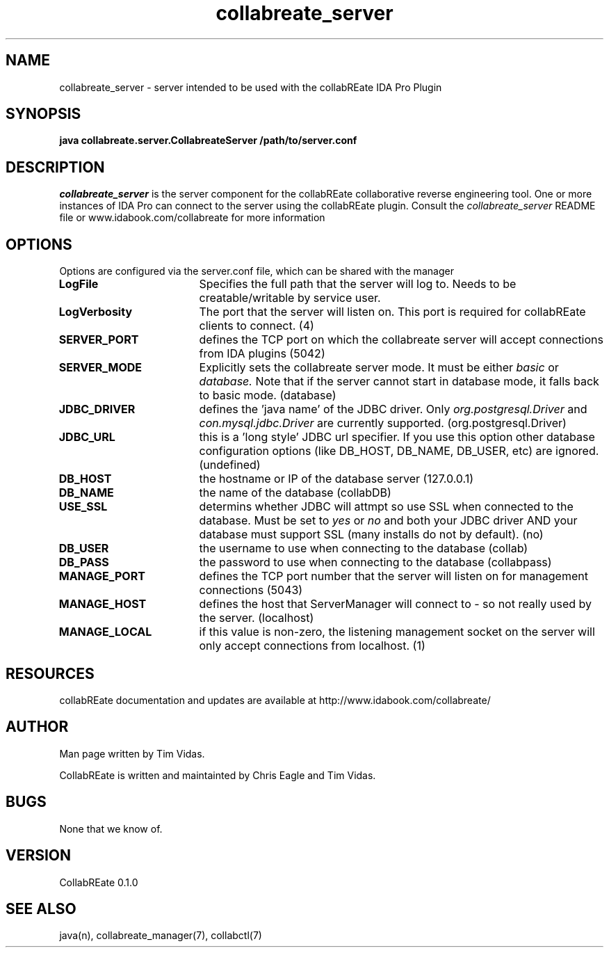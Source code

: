 .TH collabreate_server 7 "Aug 16\, 2008" "CollabREate 0.1.0" "CollabREate Collaboration Server"
.SH NAME
collabreate_server - server intended to be used with the collabREate IDA Pro Plugin
.SH SYNOPSIS
.B java collabreate.server.CollabreateServer /path/to/server.conf 
.SH DESCRIPTION
.I collabreate_server
is the server component for the collabREate collaborative reverse engineering tool.  
One or more instances of IDA Pro can connect to the server using the collabREate plugin.
Consult the 
.I collabreate_server
README file or www.idabook.com/collabreate for more information 
.PP
.SH OPTIONS
Options are configured via the server.conf file, which can be shared with the manager
.PP
.TP 18
.B LogFile
Specifies the full path that the server will log to.  Needs to be creatable/writable by service user.
.TP
.B LogVerbosity
The port that the server will listen on.  This port is required for collabREate clients to connect. (4)
.TP
.B SERVER_PORT 
defines the TCP port on which the collabreate server will accept connections from IDA plugins (5042)
.TP
.B SERVER_MODE
Explicitly sets the collabreate server mode.  It must be either 
.I basic
or
.I database. 
Note that if the server cannot start in database mode, it falls back to basic mode. (database)
.TP
.B JDBC_DRIVER
defines the 'java name' of the JDBC driver.  Only 
.I org.postgresql.Driver
and
.I con.mysql.jdbc.Driver
are currently supported. (org.postgresql.Driver)
.TP
.B JDBC_URL
this is a 'long style' JDBC url specifier.  If you use this option other database configuration
options (like DB_HOST, DB_NAME, DB_USER, etc) are ignored.  (undefined)
.TP
.B DB_HOST
the hostname or IP of the database server (127.0.0.1)
.TP
.B DB_NAME
the name of the database (collabDB)
.TP
.B USE_SSL
determins whether JDBC will attmpt so use SSL when connected to the database.  Must be set to 
.I yes
or
.I no
and both your JDBC driver AND your database must support SSL (many installs do not by default). (no)
.TP
.B DB_USER
the username to use when connecting to the database (collab)
.TP
.B DB_PASS
the password to use when connecting to the database (collabpass)
.TP
.B MANAGE_PORT
defines the TCP port number that the server will listen on for management connections (5043)
.TP
.B MANAGE_HOST
defines the host that ServerManager will connect to - so not really used by the server. (localhost)
.TP
.B MANAGE_LOCAL
if this value is non-zero, the listening management socket on the server will only accept connections
from localhost. (1)

.SH RESOURCES
collabREate documentation and updates are available at
http://www.idabook.com/collabreate/
.PP        
.SH AUTHOR
Man page written by Tim Vidas.  

CollabREate is written and maintainted by Chris Eagle and Tim Vidas.
.SH BUGS
None that we know of.
.SH VERSION
CollabREate 0.1.0
.SH SEE ALSO
java(n), collabreate_manager(7), collabctl(7)

